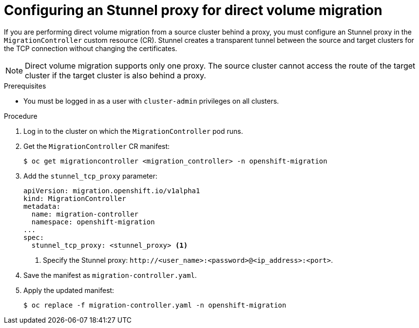 // Module included in the following assemblies:
//
// * migrating_from_ocp_3_to_4/migrating-applications-3-4.adoc
// * migration-toolkit-for-containers/migrating-applications-with-mtc

[id="migration-configuring-proxy-for-dvm_{context}"]
= Configuring an Stunnel proxy for direct volume migration

If you are performing direct volume migration from a source cluster behind a proxy, you must configure an Stunnel proxy in the `MigrationController` custom resource (CR). Stunnel creates a transparent tunnel between the source and target clusters for the TCP connection without changing the certificates.

[NOTE]
====
Direct volume migration supports only one proxy. The source cluster cannot access the route of the target cluster if the target cluster is also behind a proxy.
====

.Prerequisites

* You must be logged in as a user with `cluster-admin` privileges on all clusters.

.Procedure

. Log in to the cluster on which the `MigrationController` pod runs.
. Get the `MigrationController` CR manifest:
+
[source,terminal]
----
$ oc get migrationcontroller <migration_controller> -n openshift-migration
----

. Add the `stunnel_tcp_proxy` parameter:
+
[source,yaml]
----
apiVersion: migration.openshift.io/v1alpha1
kind: MigrationController
metadata:
  name: migration-controller
  namespace: openshift-migration
...
spec:
  stunnel_tcp_proxy: <stunnel_proxy> <1>
----
<1> Specify the Stunnel proxy: `\http://<user_name>:<password>@<ip_address>:<port>`.

. Save the manifest as `migration-controller.yaml`.
. Apply the updated manifest:
+
[source,terminal]
----
$ oc replace -f migration-controller.yaml -n openshift-migration
----
